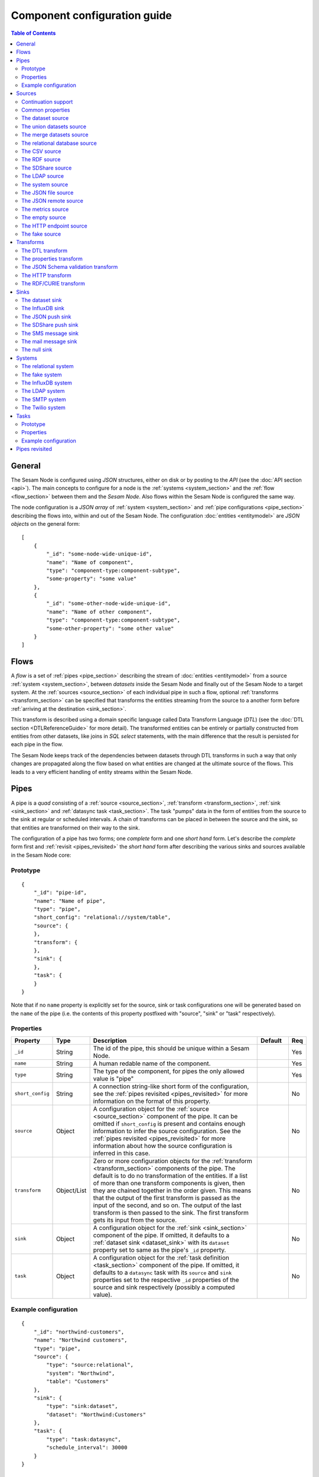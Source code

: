 =============================
Component configuration guide
=============================

.. contents:: Table of Contents
   :depth: 2
   :local:

General
=======

The Sesam Node is configured using *JSON* structures, either on disk or by posting to the *API* (see the
:doc:`API section <api>`). The main concepts to configure for a node is the :ref:`systems <system_section>` and the
:ref:`flow <flow_section>` between them and the *Sesam Node*. Also flows within the Sesam Node is configured
the same way.

The node configuration is a *JSON array* of :ref:`system <system_section>` and :ref:`pipe configurations <pipe_section>`
describing the flows into, within and out of the Sesam Node. The configuration :doc:`entities <entitymodel>` are
*JSON objects* on the general form:

::

    [
        {
            "_id": "some-node-wide-unique-id",
            "name": "Name of component",
            "type": "component-type:component-subtype",
            "some-property": "some value"
        },
        {
            "_id": "some-other-node-wide-unique-id",
            "name": "Name of other component",
            "type": "component-type:component-subtype",
            "some-other-property": "some other value"
        }
    ]

.. _flow_section:

Flows
=====

A *flow* is a set of :ref:`pipes <pipe_section>` describing the stream of :doc:`entities <entitymodel>` from a source
:ref:`system <system_section>`, between *datasets* inside the Sesam Node and finally out of the Sesam Node to a
target system. At the :ref:`sources <source_section>` of each individual pipe in such a flow, optional :ref:`transforms <transform_section>`
can be specified that transforms the entities streaming from the source to a another form before :ref:`arriving at the destination <sink_section>`.

This transform is described using a domain specific language called Data Transform Language (*DTL*) (see the :doc:`DTL section <DTLReferenceGuide>` for
more detail). The transformed entities can be entirely or partially constructed from entities from other datasets,
like joins in *SQL select* statements, with the main difference that the result is persisted for each pipe in the flow.

The Sesam Node keeps track of the dependencies between datasets through DTL transforms in such a way that only changes
are propagated along the flow based on what entities are changed at the ultimate source of the flows. This leads to
a very efficient handling of entity streams within the Sesam Node.

.. _pipe_section:

Pipes
=====

A pipe is a *quad* consisting of a :ref:`source <source_section>`, :ref:`transform <transform_section>`, :ref:`sink <sink_section>` and :ref:`datasync task <task_section>`.
The task "pumps" data in the form of entities from the source to the sink at regular or scheduled intervals. A chain of transforms can be placed in between the source and the sink, so that entities are transformed on their way to the sink.

The configuration of a pipe has two forms; one *complete* form and one *short hand* form. Let's describe the *complete*
form first and :ref:`revisit <pipes_revisited>` the *short hand* form after describing the various sinks and sources
available in the Sesam Node core:

Prototype
---------

::

    {
        "_id": "pipe-id",
        "name": "Name of pipe",
        "type": "pipe",
        "short_config": "relational://system/table",
        "source": {
        },
        "transform": {
        },
        "sink": {
        },
        "task": {
        }
    }


Note that if no ``name`` property is explicitly set for the source, sink or task configurations one will be
generated based on the ``name`` of the pipe (i.e. the contents of this property postfixed with "source", "sink" or
"task" respectively).

Properties
----------

.. list-table::
   :header-rows: 1
   :widths: 10, 10, 60, 10, 3

   * - Property
     - Type
     - Description
     - Default
     - Req

   * - ``_id``
     - String
     - The id of the pipe, this should be unique within a Sesam Node.
     -
     - Yes

   * - ``name``
     - String
     - A human redable name of the component.
     -
     - Yes

   * - ``type``
     - String
     - The type of the component, for pipes the only allowed value is "pipe"
     -
     - Yes

   * - ``short_config``
     - String
     - A connection string-like short form of the configuration, see the :ref:`pipes revisited <pipes_revisited>` for
       more information on the format of this property.
     -
     - No

   * - ``source``
     - Object
     - A configuration object for the :ref:`source <source_section>` component of the pipe. It can be omitted if
       ``short_config`` is present and contains enough information to infer the source configuration. See the
       :ref:`pipes revisited <pipes_revisited>` for more information about how the source configuration is inferred in
       this case.
     -
     - No

   * - ``transform``
     - Object/List
     - Zero or more configuration objects for the :ref:`transform <transform_section>` components of the pipe.
       The default is to do no transformation of the entities. If a list of more than one transform components is
       given, then they are chained together in the order given. This means that the output of the first transform
       is passed as the input of the second, and so on. The output of the last transform is then passed to the
       sink. The first transform gets its input from the source.
     -
     - No

   * - ``sink``
     - Object
     - A configuration object for the :ref:`sink <sink_section>` component of the pipe. If omitted, it defaults to
       a :ref:`dataset sink <dataset_sink>` with its ``dataset`` property set to same as the pipe's ``_id`` property.
     -
     - No

   * - ``task``
     - Object
     - A configuration object for the :ref:`task definition <task_section>` component of the pipe. If omitted, it
       defaults to a ``datasync`` task with its ``source`` and ``sink`` properties set to the
       respective ``_id`` properties of the source and sink respectively (possibly a computed value).
     -
     - No


Example configuration
---------------------

::

   {
       "_id": "northwind-customers",
       "name": "Northwind customers",
       "type": "pipe",
       "source": {
           "type": "source:relational",
           "system": "Northwind",
           "table": "Customers"
       },
       "sink": {
           "type": "sink:dataset",
           "dataset": "Northwind:Customers"
       },
       "task": {
           "type": "task:datasync",
           "schedule_interval": 30000
       }
   }

.. _source_section:

Sources
=======

Sources provide *streams* of :doc:`entities <entitymodel>` as input to the :ref:`pipes <pipe_section>` which is the
building blocks for the :ref:`flows <flow_section>` in the Sesam Node. These entities can take *any* shape (i.e. they
can also be nested), and have a single required property: **_id**. This ``_id`` field must be *unique within a flow* for
a specific logical entity. There may however exist multiple *versions* of this entity within a flow.

Continuation support
--------------------

Sources can optionally support a ``since`` moniker or marker which lets them pick up where the previous stream of
entities left off, sort of like a bookmark in the entitiy stream. The ``since`` marker is opaque to the rest of the
Sesam Node components, and is assumed to be interpretable *only by the source*. Within an entity, the marker is carried
in the ``_updated`` property if supported by its source.

The Sesam Node supports a diverse set of core data sources:

Common properties
-----------------

All sources have certain properties in common. Some of these are omitted in the documentation of the individual types
of sources except if the source has different default values for this propery (typically the ``supports_since`` property):

Protoype
^^^^^^^^

::

    {
        "name": "Name of source",
        "type": "source:type-of-source",
        "supports_since": false,
        "source_specific": "properties",
    }

Properties
^^^^^^^^^^

.. list-table::
   :header-rows: 1
   :widths: 10, 10, 60, 10, 3

   * - Property
     - Type
     - Description
     - Default
     - Req

   * - ``name``
     - String
     - A human redable name of the component. It may be omitted as part of a pipe
       configuration, in case it will be generated based on the pipe's ``name`` property with a "source" postfix.
     -
     - No

   * - ``type``
     - String
     - The type of source, it is a enumeration with values from the list of supported sources. See the details in the
       documentation of each of the sources. If omitted from a pipe declaration, it is assumed to be a relational type
       source.
     - "source:relational"
     - No

   * - ``supports_since``
     - Boolean
     - Flag to indicate whether to use a ``since`` marker when reading from the dataset, i.e. to start at
       the beginning each time or not.
     - false
     - No

The dataset source
------------------

The dataset source is one of the most commonly used datasources in a Sesam Node. It simply presents a stream of entities from a
dataset stored in a Sesam Node. Its configuration is very simple and looks like:

Prototype
^^^^^^^^^

::

    {
        "name": "Name of source",
        "type": "source:dataset",
        "dataset": "id-of-dataset",
        "supports_since": true,
        "include_previous_versions": false
    }

Properties
^^^^^^^^^^

.. list-table::
   :header-rows: 1
   :widths: 10, 10, 60, 10, 3

   * - Property
     - Type
     - Description
     - Default
     - Req

   * - ``dataset``
     - String
     - | A dataset id
     -
     - Yes

   * - ``include_previous_versions``
     - Boolean
     - If set to ``false``, the data source will only return the latest
       version of any entity for any unique ``_id`` value in the dataset. This is the default behaviour.
     - false
     -

Example configuration
^^^^^^^^^^^^^^^^^^^^^

The outermost object would be your :ref:`pipe <pipe_section>` configuration, which is omitted here for brevity:

::

    {
        "source": {
            "type": "source:dataset",
            "dataset": "northwind:customers",
            "supports_since": false,
            "include_previous_versions": true
        }
    }

The union datasets source
-------------------------

The union datasets source is similar to the ``dataset source``, except
it can process several datasets at once and keep track of each one in
its ``since`` marker handler. The union datasets source reads its
datasets in order, exhausting each one before moving to the next.

The entity ``_id`` property in entities is prefixed by the dataset
id separated by the ``:`` character. This is done to prevent unwanted
identity collisions. The entity id ``dave`` from the ``men`` dataset
will end up with the id ``men:dave``, and the entity id ``claire``
from the ``women`` dataset will end up with the id ``women:claire``.

Prototype
^^^^^^^^^

::

    {
        "name": "Name of source",
        "type": "source:union_datasets",
        "datasets": ["id-of-dataset1", "id-of-dataset2"],
        "supports_since": true,
        "include_previous_versions": false
    }

Properties
^^^^^^^^^^

The configuration of this source is identical to the ``dataset``
source, except ``datasets`` can be a list of datasets ids.

.. list-table::
   :header-rows: 1
   :widths: 10, 10, 60, 10, 3

   * - Property
     - Type
     - Description
     - Default
     - Req

   * - ``datasets``
     - List<String>
     - A list of datasets ids.
     -
     - Yes

   * - ``supports_since``
     - Boolean
     - Flag to indicate whether to use a ``since`` marker when reading
       from the dataset, i.e. to start at the beginning each time or not.
     - true
     -

   * - ``include_previous_versions``
     - Boolean
     - If set to ``false``, the
       data source will only return the latest version of any entity for
       any unique ``_id`` value in the dataset. This is the default behaviour.
     - false
     -

Example configuration
^^^^^^^^^^^^^^^^^^^^^

The outermost object would be your :ref:`pipe <pipe_section>`
configuration, which is omitted here for brevity:

::

    {
        "source": {
            "name": "Customers and orders",
            "type": "source:union_datasets",
            "datasets": ["northwind:customers", "northwind:orders"],
            "supports_since": true,
            "include_previous_versions": true
        }
    }

The merge datasets source
-------------------------

The merge datasets source is similar to the ``dataset source``, except
it can process several datasets at once and keep track of each one in
its ``since`` marker handler.

The merge datasets source reads its all of its datasets and returns
entities ordered by their ``_ts`` field. It knows how to deal with
identities, so that only the *latest* version of entities are returned.

Entity ids are not modified in any way.

Prototype
^^^^^^^^^

::

   {
       "name": "Name of source",
       "type": "source:merge_datasets",
       "datasets": ["id-of-dataset1", "id-of-dataset2"],
       "strategy": "latest",
       "supports_since": true
    }

Properties
^^^^^^^^^^

The configuration has two primary properties, ``datasets`` which must
be a list of datasets ids and ``strategy`` for choosing the merge
strategy.

.. list-table::
   :header-rows: 1
   :widths: 10, 10, 60, 10, 3

   * - Property
     - Type
     - Description
     - Default
     - Req

   * - ``datasets``
     - List<String>
     - A list of datasets ids.
     -
     - Yes

   * - ``strategy``
     - String
     - The name of the strategy to use to merge entities. Valid
       options are "``latest``" (the default) and "``all``".

       The "``latest``" strategy returns the version of the entity with
       the newest timestamp (as given in the ``_ts`` field). It will
       return the entity from the dataset that contains the latest
       version. This strategy is useful when only the latest version
       of an entity among the given datasets are of interest.

       The "``all``" strategy returns a merged version of the entity that
       contains all latest versions from all datasets. The individual
       dataset entities are keyed under the dataset id that they came
       from. The entities are ordered by the timestamp of the latest
       version of that entity. The returned entity contains all latest
       versions from all datasets where is appears. This strategy is
       useful when all datasets provide data for the resulting
       entity. In a lot of cases one may want to use it with a
       transform, so that only the entity can be shaped in a way that
       is more useful downstream.
     - "latest"
     -

   * - ``supports_since``
     - Boolean
     - Flag to indicate whether to use a ``since`` marker when reading
       from the dataset, i.e. to start at the beginning each time or not.
     - true
     -

Example configuration
^^^^^^^^^^^^^^^^^^^^^

The outermost object would be your :ref:`pipe <pipe_section>`
configuration, which is omitted here for brevity:

::

    {
        "source": {
            "name": "Products with metadata",
            "type": "source:merge_datasets",
            "datasets": ["products", "products-metadata"],
            "supports_since": true
        }
    }

.. _relational_source:

The relational database source
------------------------------

The relational database source is one of the most commonly used data sources. In short, it presents database ``relations``
(i.e. ``tables``, ``views`` or ``queries``) as a entitiy stream to the Sesam Node. It has several options, all of which are presented below with
their default values:

Prototype
^^^^^^^^^

::

    {
        "name": "Name of source",
        "type": "source:relational",
        "system": "id-of-system",
        "table": "name-of-table",
        "primary_key": ["list","of","key","names"],
        "query": "SQL query string",
        "updated_query": "SQL query string for 'since' support in queries",
        "updated_column": "column-name-for-since-support-in-tables",
        "column_blacklist": ["columns","to","not","include"],
        "batch_size": 1000,
        "schema": "default-schema-name-if-included"
    }

Properties
^^^^^^^^^^

.. list-table::
   :header-rows: 1
   :widths: 10, 10, 30, 10, 3

   * - Property
     - Type
     - Description
     - Default
     - Req

   * - ``system``
     - String
     - Must refer to a ``system`` component by ``id``. The role of this component is provide services like connection
       pooling and authentication for the data sources using it
     -
     - Yes

   * - ``table``
     - String
     - If ``table`` is given, it must refer to a fully qualified table name in the database system,
       not including schema, which if needed must be set separately. The ``table`` and ``query``
       properties are mutually exclusive with ``table`` used if both are present. TODO: are table names case sensitive?
     -
     - Yes

   * - ``primary_key``
     - List
     - The value of this property can be a single string with the name of the column
       that contains the ``primary key`` (PK) of the table or query, or a list of strings
       if it is a compound primary key. If the property is not set and the ``table``
       property is used, the data source component will attempt to use table metadata
       to deduce the PK to use. In other words, you will have to set this property if
       the ``query`` property us used. TODO: are these names case sensitive?
     -
     -

   * - ``query``
     - String
     - Must be a valid query in the dialect of the ``RDBMS`` represented by the
       ``system`` property. You will also have to configure the primary key(s)
       of the query in the ``primary_key`` property. Note: mutually exclusive with the
       ``table`` property with ``table`` taking precedence. TODO: are queries case sensitive?
     -
     - Yes

   * - ``updated_column``
     - String
     - If the underlying relation contains information about updates, the data source is
       able to support ``since`` markers. You can provide the name of the column to use
       for such queries here. This must be a valid column name in the ``table`` or ``query``
       result sets and it must be of a data type that supports larger than (">") and larger or equal (">=") tests
       for the ``table`` case. TODO: are these names case sensitive?
     -
     -

   * - ``updated_query``
     - String
     - If the ``query`` property is set, the ``since`` support must be expressed by a
       full query including any test needed. A single variable substitution
       ``{{ since }}`` must be included somewhere in the query string - for example
       "select * from view_name v where v.updates > '{{ since }}'".  TODO: are queries case sensitive?
     -
     -

   * - ``schema``
     - String
     - If a specific schema within a database is needed, you must provide its name in this property.
       Do *not* use schema names in the ``table`` property. TODO: are these names case sensitive?
     -
     -

   * - ``column_blacklist``
     - List
     - A list of column names to exclude from the generated entity. TODO: are these names case sensitive?
     -
     -

   * - ``batch_size``
     - Integer
     - The default size of the result sets (number of rows in a cursor fetch) to get from the database
     - 1000
     -

Example configuration
^^^^^^^^^^^^^^^^^^^^^

The outermost object would be your :ref:`pipe <pipe_section>` configuration, which is omitted here for brevity:

Example with a single table:

::

    {
        "source": {
            "type": "source:relational",
            "system": "Northwind",
            "table": "Customers"
        }
    }

Example with a single table, where the primary key is in a column named ``table_id`` and the updated datestamp is
in a column called ``updated``. This enables us to switch on ``since`` support:

::

    {
        "source": {
            "type": "source:relational",
            "system": "my_system",
            "table": "my_table",
            "primary_key": "table_id",
            "updated_column": "updated",
            "supports_since": true
        }
    }

Example with custom query:

::

    {
        "source": {
            "type": "source:relational",
            "system": "Northwind",
            "query": "select * from Customers",
            "primary_key": "CustomerID"
        }
    }

Example with a custom query from a table called ``my_table`` where the primary key is in a column named ``table_id``
and the updated datestamp is in a column called ``updated``. This enables us to switch on ``since`` support:

::

    {
        "source": {
            "type": "source:relational",
            "system": "my_system",
            "query": "select * from my_table",
            "primary_key": "table_id",
            "updated_column": "updated",
            "updated_query": "select * from my_table where updated >= {{ since }}",
            "supports_since": true
        }
    }

The CSV source
--------------

The CSV data source translates the rows of files in ``CSV format`` to entities. The configuration options are:

Prototype
^^^^^^^^^

::

    {
       "name": "Name of source",
       "type": "source:csv",
       "url": "url-to-csv-file",
       "has_header": true,
       "field_names": ["mappings","from","columns","to","properties"],
       "auto_dialect": true,
       "dialect": "excel",
       "encoding": "utf-8",
       "id_field": "what-column-name-to-use-as-id",
       "delimiter": ","
    }

Properties
^^^^^^^^^^

.. list-table::
   :header-rows: 1
   :widths: 10, 10, 60, 10, 3

   * - Property
     - Type
     - Description
     - Default
     - Req

   * - ``url``
     - String
     - The URL of the ``CVS`` file to load.
     -
     - Yes

   * - ``has_header``
     - Boolean
     - Flag that indicates to the source that the first row in the ``CSV`` file contains the names of the columns.
     - true
     -

   * - ``field_names``
     - List
     - If set, specifies the names of the columns. It takes precedence over the header in the CSV file if present.
     -
     -

   * - ``auto_dialect``
     - Boolean
     - Flag that hints to the source that it should try to guess the dialect of the ``CSV`` file on its own.
     - true
     -

   * - ``dialect``
     - String
     - Encodes what type of CSV file the file is. This is basically presets of the other properties.
       The recognised values are ``"excel"``, ``"excel_tab"`` and ``"unix_dialect"``.
       TODO: explain what they mean.
     -
     -

   * - ``encoding``
     - String
     - | The character set to used to encode the text in the CSV file
     - "UTF-8"
     -

   * - ``id_field``
     - String
     - | The name of the column to use as ``_id`` in the generated entities.
     -
     - Yes

   * - ``delimiter``
     - String
     - The character or string to use as the ``CSV`` field separator (delimiter)
     - ","
     -

Example configuration
^^^^^^^^^^^^^^^^^^^^^

The outermost object would be your :ref:`pipe <pipe_section>` configuration, which is omitted here for brevity:

::

    {
        "source": {
            "type": "source:csv",
            "name": "Country names from CSV source",
            "url": "http://blog.plsoucy.com/wp-content/uploads/2012/04/countries-20140629.csv",
            "id_field": "Code",
            "encoding": "iso-8859-1"
        }
    }

The RDF source
--------------

The RDF data source is able to read data in ``RDF NTriples``,
``Turtle`` or ``RDF/XML`` format and turn this into entities.  It will
transform triples on the form ``<subject> <predicate> "value"`` into
entities on the form:

::

    {
        "_id": "<subject>",
        "<predicate>": "value"
    }

RDF blank nodes will be turned into child entities. The configuration
snippet for the RDF data source is:

Prototype
^^^^^^^^^

::

    {
       "name": "Name of source",
       "type": "source:rdf",
       "url": "url-to-rdf-file",
       "format": "nt-ttl-or-xml"
    }

Properties
^^^^^^^^^^

.. list-table::
   :header-rows: 1
   :widths: 10, 10, 60, 10, 3

   * - Property
     - Type
     - Description
     - Default
     - Req

   * - ``url``
     - String
     - The URL of the ``RDF`` file to load - it can contain multiple subjects
       (with ``blank node`` hierarchies) and each unique non-blank subject will
       result in a single root entity.
     -
     - Yes

   * - ``format``
     - String
     - The type of ``RDF`` file referenced by the ``url`` property. It is
       an enumeration that can take following recognized values: ``"nt"`` for
       ``NTriples``, ``"ttl"`` for ``Turtle`` form or ``"xml"`` for ``RDF/XML``
       files.
     - ``nt``
     -

Example configuration
^^^^^^^^^^^^^^^^^^^^^

The outermost object would be your :ref:`pipe <pipe_section>` configuration, which is omitted here for brevity:

::

    {
        "source": {
            "type": "source:rdf",
            "name": "Metadata about Elvis impersonators",
            "url": "http://www.snee.com/rdf/elvisimp.rdf",
            "format": "xml",
        }
    }

The SDShare source
------------------

The SDShare data source can read ``RDF`` from ``ATOM feeds`` after the
``SDShare specification`` (http://sdshare.org). It has the following
properties:

Prototype
^^^^^^^^^

::

    {
       "name": "Name of source",
       "type": "source:sdshare",
       "url": "url-to-sdshare-fragments-feed",
       "supports_since": false
    }

Properties
^^^^^^^^^^

.. list-table::
   :header-rows: 1
   :widths: 10, 10, 60, 10, 3

   * - Property
     - Type
     - Description
     - Default
     - Req

   * - ``url``
     - String
     - The URL of the SDShare fragments feed to consume.
     -
     - Yes

   * - ``supports_since``
     - Boolean
     - Flag to indicate whether to include ``since`` request parameter when
       reading from the fragments feed.
     - true
     -

Example configuration
^^^^^^^^^^^^^^^^^^^^^

The outermost object would be your :ref:`pipe <pipe_section>` configuration, which is omitted here for brevity:

::

    {
        "source": {
            "type": "source:sdshare",
            "name": "Metadata about norwegian companies",
            "url": "https://open.sesam.io/sdshare/server/1/fragments/enhetsregisteret"
        }
    }

.. _ldap_source:

The LDAP source
---------------

The LDAP source provides entities from a ``LDAP catalog`` configured by a :ref:`LDAP system <ldap_system>`.
It supports the following properties:

Prototype
^^^^^^^^^

::

    {
        "name": "Name of source",
        "type": "source:ldap",
        "system": "ldap-system-id",
        "search_base": "*",
        "search_filter": "(objectClass=organizationalPerson)",
        "attributes": "*",
        "id_attribute": "cn",
        "page_size": 500,
        "attribute_blacklist": ["a","list","of","attributes","to","exclude"]
    }

Properties
^^^^^^^^^^

.. list-table::
   :header-rows: 1
   :widths: 10, 10, 60, 10, 3

   * - Property
     - Type
     - Description
     - Default
     - Req

   * - ``system``
     - String
     - ID of the LDAP system component to use
     -
     - Yes

   * - ``search_base``
     - String
     - The base LDAP search expression to use when looking for records
     - "*"
     -

   * - ``search_filter``
     - String
     - LDAP filter expression to apply to all records found by the ``search_base`` expression
     - "(objectClass=organizationalPerson)"
     -

   * - ``attributes``
     - String
     - A wildcard expression specifying which attributes to include in the entity.
     - "*"
     -

   * - ``id_attribute``
     - String
     - Sets which of the LDAP attributes to use for the ``_id`` property of a entity.
     - "cn"
     -

   * - ``page_size``
     - Integer
     - The default number of records to read at a time from the LDAP service.
     - 500
     -

   * - ``attribute_blacklist``
     - List
     - A list of attribute names (as strings) to exclude from the record when constructing entities.
     - []
     -

Example configuration
^^^^^^^^^^^^^^^^^^^^^

The outermost object would be your :ref:`pipe <pipe_section>` configuration, which is omitted here for brevity:

::

    {
        "source": {
            "type": "source:ldap",
            "name": "Bouvet LDAP server data",
            "system": "bouvet_ldap",
            "search_base": "ou=Bouvet,dc=bouvet,dc=no"
        }
    }

The system source
-----------------

The system source [TODO]

Prototype
^^^^^^^^^

Example configuration
^^^^^^^^^^^^^^^^^^^^^


The JSON file source
--------------------

The ``JSON`` file source can read entities from one or more ``JSON`` file(s).

Prototype
^^^^^^^^^

::

    {
        "name": "Name of source",
        "type": "source:json_file",
        "filepath": "path-to-json-file(s)",
        "notify_read_errors": true
    }

Properties
^^^^^^^^^^

.. list-table::
   :header-rows: 1
   :widths: 10, 10, 60, 10, 3

   * - Property
     - Type
     - Description
     - Default
     - Req

   * - ``filepath``
     - String
     - A full path to a ``JSON`` file, or a path to a directory containing ``.json`` files
     -
     - Yes

   * - ``notify_read_errors``
     - Boolean
     - Indicates if the source should throw exceptions or parse errors, or produce special inline error-entities
       instead (these can be interpreted by a datasync task without stopping the process). The flag is useful for
       reading configuration files from disk, for example.
     - true
     -

Example configuration
^^^^^^^^^^^^^^^^^^^^^

The outermost object would be your :ref:`pipe <pipe_section>` configuration, which is omitted here for brevity:

::

    {
        "source": {
            "type": "source:json_file",
            "name": "Test JSON source",
            "filepath": "/sesam/data/test.json",
        }
    }

The JSON remote source
----------------------


The remote ``JSON`` source can read entities from a ``JSON`` file available over HTTP.

If the ``supports_since`` property is set to *true*, then the
``since`` request parameter is added to the URL to signal that we want
only changes that happened after the since marker.

Prototype
^^^^^^^^^

::

    {
       "name": "Name of source",
       "type": "source:json_remote",
       "url": "url-to-json-file"
    }

Properties
^^^^^^^^^^

.. list-table::
   :header-rows: 1
   :widths: 10, 10, 60, 10, 3

   * - Property
     - Type
     - Description
     - Default
     - Req

   * - ``url``
     - String
     - The URL of the ``JSON`` file to load.
     -
     - Yes

Example configuration
^^^^^^^^^^^^^^^^^^^^^

The outermost object would be your :ref:`pipe <pipe_section>` configuration, which is omitted here for brevity:

::

    {
        "source": {
            "type": "source:json_remote",
            "name": "Test JSON source via HTTP",
            "filepath": "https://server.com/sesam/data/test.json",
        }
    }

The metrics source
------------------

The metrics data source provides the ``internal metrics`` (i.e. counters and statistics) of the Sesam Node as a list
of ``JSON`` entities. It has no specific configuration:

Prototype
^^^^^^^^^

::

    {
        "name": "Name of source",
        "type": "source:metrics"
    }

Example configuration
^^^^^^^^^^^^^^^^^^^^^

The outermost object would be your :ref:`pipe <pipe_section>` configuration, which is omitted here for brevity:

::

    {
        "source": {
            "name": "Sesam Node Metrics"
            "type": "source:metrics"
        }
    }

The empty source
----------------

Sometimes it is useful for debugging or development purposes to have a data source that doesn't produce any entities:

Prototype
^^^^^^^^^

::

    {
        "name": "Name of source",
        "type": "source:empty"
    }

Example configuration
^^^^^^^^^^^^^^^^^^^^^

The outermost object would be your :ref:`pipe <pipe_section>` configuration, which is omitted here for brevity:

::

    {
        "source": {
            "type": "source:empty",
            "name": "An empty source",
        }
    }


The HTTP endpoint source
------------------------

This is a special data source that registers an HTTP endpoint that one
can ``POST`` entities to. Entities posted here will be written to the
pipe's sink. Both individual entities and lists of entities can be
posted.

The ``POST`` endpoint will be available at the same location
as where you can ``GET`` pipe entities. By using the ``HTTP endpoint``
source you enable ``POST`` support at this endpoint.

::

   http://localhost:9042/pipes/mypipe/entities

A pipe that references the ``HTTP endpoint`` source will not pump, in
practice this means that a ``datasync`` task is not scheduled for the
pipe. This means that the only way to push entities through the pipe
is by posting to the HTTP endpoint.


Prototype
^^^^^^^^^

::

    {
        "name": "Name of source",
        "type": "source:http_endpoint"
    }

Example configuration
^^^^^^^^^^^^^^^^^^^^^

The outermost object would be your :ref:`pipe <pipe_section>`
configuration, which is omitted here for brevity:

::

    {
        "source": {
            "name": "Endpoint - events",
            "type": "source:http_endpoint"
        },
    }


.. _fake_source:

The fake source
---------------

This is a utility data source intended to be used to quickly mock up syntetic data for testing purposes.
It uses the `Fake Factory <http://fake-factory.readthedocs.org/en/latest/>`_ package in conjunction with a entity
template to produce custom entities that can be consumed by a sink. Fake sources that can be connected can be constructed
by using the shared id pools of the related :ref:`Fake System <fake_system>` component.

Prototype
^^^^^^^^^

::

    {
        "name": "Name of source",
        "type": "source:fake",
        "entities": 1234,
        "system": "fake-system-id",
        "template": {
            "_id": "system:some_id_pool",
            "some_property": "fake_factory_method_name"
        }
    }


Properties
^^^^^^^^^^

.. list-table::
   :header-rows: 1
   :widths: 10, 10, 60, 10, 3

   * - Property
     - Type
     - Description
     - Default
     - Req

   * - ``system``
     - String
     - The id of a :ref:`Fake System <fake_system>` component. It is only required if the ``template`` property contain
       fields using a "system:<pool_id>" value to generate id fields from a predefined population (i.e. so datasets can be
       linked).
     -
     -

   * - ``entities``
     - Integer
     - The number of entities to generate. Note that the shared ids in the :ref:`Fake System <fake_system>` component
       should take this into account. If the pool size is less than the number of entities to generate, an error will
       be raised.
     -
     - Yes

   * - ``template``
     - Object
     - A entity template for the generation. It needs to contain at least a ``_id`` property for the entity to be valid.
       Se the example configurations for more details on how this template works.
     -
     - Yes

Example configuration
^^^^^^^^^^^^^^^^^^^^^

The outermost object would be your :ref:`pipe <pipe_section>`
configuration, which is omitted here for brevity.

A source that generates a typical person entity via various `Fake Factory providers <http://fake-factory.readthedocs.org/en/latest/providers/faker.providers.person.html>`_.

::

    {
        "source": {
            "name": "Fake people",
            "type": "source:fake",
            "entities": 100,
            "template": {
                "_id": "uuid4",
                "last_name": "last_name",
                "first_name": "first_name",
                "address": "address",
                "telephone": "phone_number",
                "email": "email",
                "employer": "company"
            }
        },
    }

The general form of a template property is "property_name": "fake_factory_provider_name". For generating id properties
from a fixed set (to be able to link entities from different sources together), a special syntax for the value part
is used: "shared_id_propery": "system:<pool_id_from_fake_system_component>". These shared id pools are configured
as part of the :ref:`Fake System <fake_system>` component, and you have to include its id in the ``system``
property. Here's an example of two pipes with sources for fake employee and employer (company) entities using a shared pool
of ids for the employer id:

.. _fake_system_example:

::

    [
        {
            "_id": "employers_employees",
            "type": "system:fake",
            "name": "Employees and employers system",
            "id_pools": {
                "employers": {
                    "seed": 1234,
                    "min": 1,
                    "max": 1000
                }
            }
        },
        {
            "_id": "employees",
            "name": "Employees",
            "type": "pipe",
            "source": {
                "name": "Fake employees source",
                "type": "source:fake",
                "system": "employers_employees",
                "entities": 100,
                "template": {
                    "_id": "uuid4",
                    "last_name": "last_name",
                    "first_name": "first_name",
                    "address": "address",
                    "telephone": "phone_number",
                    "email": "email",
                    "employer": "system:employers"
                }
            }
        },
        {
            "_id": "employers",
            "name": "Employers",
            "type": "pipe",
            "source": {
                "name": "Fake employers source",
                "type": "source:fake",
                "system": "employers_employees",
                "entities": 100,
                "template": {
                    "_id": "system:employers",
                    "name": "company",
                    "address": "address",
                    "email": "company_email",
                    "home_page": "uri"
                }
            }
        }
    ]

.. _transform_section:

Transforms
==========

Transforms sit between the source and the sink. Entities passed from a
source to a sink, can optionally be passed through a chain of
transforms before they are passed on to the sink. This makes it
possible to reshape the entities on their way to the sink. Transforms
can also be used to filter entities and construct new entities.

Transforms can be configured on a pipe by specifying the
"``transform``" property. The field is optional, and can contain
either a transform configuration object or a list of them.

::

   {
       "_id": "mypipe",
       "name": "Name of pipe",
       "type": "pipe",
       ...
       "source": {
          ...
       },
       ..
       "transform": {
           ...the transform configuration goes here...
       }
    }}


The DTL transform
-----------------

This is a transform that lets you apply Data Transformation Language
transformations on the entities stream produced by the data source.

See :doc:`DTLReferenceGuide` for more details on the transformation
language itself.

Example configuration
^^^^^^^^^^^^^^^^^^^^^

Pipe configuration that reads entities from the
``Northwind:Customers`` dataset and transforms them using the Data
Transformation Language before writing them to the
``customer-with-orders`` dataset.

::

   {
       "_id": "customer-with-orders",
       "name": "Customers with orders",
       "type": "pipe",
       "source": {
          "type": "source:dataset",
          "dataset": "Northwind:Customers"
       },
       "transform": {
           "type": "transform:dtl",
           "name": "Join customers with their orders",
           "dataset": "Northwind:Customers",
           "transforms": {
               "default": [
                   ["copy", "_id"],
                   ["add", "name", "_S.ContactName"],
                   ["add", "orders", ["apply", "order", ["hops", {
                       "datasets": ["Northwind:Orders o"],
                       "where": [
                           ["eq", "_S._id", "o.CustomerID"]
                       ]
                   }]]]
               ],
               "order": [
                   ["add", "order_id", "_S.OrderID"],
                   ["add", "order_date", "_S.OrderDate"]
               ]
           }
       }
   }


The properties transform
------------------------

This transform has the following capabilities:

* Rename properties
* Delete properties

TODO: Add detailed docs plus examples.
TODO: Not yet implemented.


The JSON Schema validation transform
------------------------------------

A transform that validates entities against a ``JSON Schema``
(http://json-schema.org/) document. If the document is valid then the
field referenced by ``key_valid`` will be set to true, otherwise
false. Any validation error messages will be added to the field
referenced by ``key_errors``.

Properties
^^^^^^^^^^

.. list-table::
   :header-rows: 1
   :widths: 10, 10, 60, 3, 3

   * - Property
     - Type
     - Description
     - Default
     - Req

   * - ``schema``
     - Object
     - The JSON schema to validate entities against.
     -
     - Yes

   * - ``key_valid``
     - String
     - The field to store the validation result. This is a boolean value,
       which is true if the entity is valid, otherwise false.
     - ``valid``
     -

   * - ``key_errors``
     - String
     - The field to store the validation error messages. The error messages
       is a list of strings. The field is only added if the entity is invalid.
     - ``errors``
     -

Example configuration
^^^^^^^^^^^^^^^^^^^^^

::

  {
      "_id": "men-validated",
      "type": "pipe",
      "source": {
          "type": "dataset",
          "dataset": "men"
      },
      "transform": {
          "type": "json_schema",
          "schema": {
              "type" : "object",
              "properties" : {
                  "name" : {"type" : "string"},
                  "born" : {"type" : "string"}
              },
              "required": ["name", "born"]
          }
      }


The HTTP transform
------------------

This transform POSTs entities to an HTTP endpoint, which transforms
them and then returns them in the response. The HTTP endpoint must
accept ``application/json`` and the response must be
``application/json``. The endpoint must support lists of entities
only, i.e. it should expect to receive a JSON array and it should
always return a JSON array. If the endpoint returns a 4xx or 5xx HTTP
response, then the transform will raise an exception.

The endpoint is free to decide how the entitites are
transformed. It'll just have to produce a list of zero or more
entities from the entities it was posted. This means that entities can
be transformed, filtered out or new ones created.

Properties
^^^^^^^^^^

.. list-table::
   :header-rows: 1
   :widths: 10, 10, 60, 3, 3

   * - Property
     - Type
     - Description
     - Default
     - Req

   * - ``url``
     - Object
     - The URL to HTTP POST entities to.
     -
     - Yes

   * - ``batch_size``
     - Integer
     - The maximum number of entities to POST in each request. If there are
       more entities than this then they'll be split between different HTTP
       requests.
     - 20
     -

Example configuration
^^^^^^^^^^^^^^^^^^^^^

::

  {
      "_id": "deduplicated-men",
      "type": "pipe",
      "source": {
          "type": "dataset",
          "dataset": "men"
      },
      "transform": {
          "type": "http",
          "url": "http://localhost:8080/transforms/deduplicate",
          "batch_size": 5
      }


The RDF/CURIE transform
-----------------------

This transform has the following capabilities:

* Add CURIE prefixes to properties
* Collapse URIs into CURIEs

TODO: Add detailed docs plus examples.


.. _sink_section:

Sinks
=====

Sinks are at the receiving end of pipes and are responsible for writing entities into a internal dataset or a target system.
Sinks can support batching by implementing specific methods and accumulating entites in a buffer before writing the batch.

.. _dataset_sink:

The dataset sink
----------------

The dataset sink writes the entities it is given to an identified dataset. The configuration looks like:

Prototype
^^^^^^^^^

::

    {
        "name": "Name of sink",
        "type": "sink:dataset",
        "dataset": "id-of-dataset"
    }

Properties
^^^^^^^^^^

.. list-table::
   :header-rows: 1
   :widths: 10, 10, 60, 10, 3

   * - Property
     - Type
     - Description
     - Default
     - Req

   * - ``dataset``
     - String
     - The id of the dataset to write entities into. Note: if it doesn't exist before
       entities are written to the sink, it will be created on the fly.
     -
     - Yes

Example configuration
^^^^^^^^^^^^^^^^^^^^^

The outermost object would be your :ref:`pipe <pipe_section>` configuration, which is omitted here for brevity:

::

    {
        "sink": {
            "type": "sink:dataset",
            "name": "Northwind Customer dataset sink",
            "dataset": "Northwind:Customer",
        }
    }

The InfluxDB sink
-----------------

The InfluxDB sink is able to write entities representing measurement values over time to the InfluxDB time series database https://influxdata.com/.
A typical source for the entities written to it is the metrics data source, but any properly constructed entity can be
written to it. You will have to configure and provide a :ref:`InfluxDB system <influxdb_system>` id in the ``system`` property.


The expected form of an entity to be written to the sink is:

::

    {
        "_id": "toplevel/sublevel/parent/measurement",
        "property": value,
        "another_property": another_value,
    }

The ``_id`` property is expected to be a path-style composite value consisting of a top level node, a sublevel node, a parent node
and finally a measurement, for example "lake_node/sinks/test-sink/some-metric". The path components are used as ``tags``
in the influxdb database so metrics can be easily searched for in for example Grafana http://grafana.org/.

The rest of the properties on the entity should be on the form ``'string-key: numeric-value'``. There can be more than one
measurement per metric, for example a histogram of multiple sliding window values.

Prototype
^^^^^^^^^

::

    {
        "name": "Name of sink",
        "type": "sink:influxdb",
        "system": "id-of-influxdb-system"
    }

Properties
^^^^^^^^^^

.. list-table::
   :header-rows: 1
   :widths: 10, 10, 60, 10, 3

   * - Property
     - Type
     - Description
     - Default
     - Req

   * - ``system``
     - String
     - The id of the :ref:`InfluxDB system <influxdb_system>` component to use.
     -
     - Yes

Example configuration
^^^^^^^^^^^^^^^^^^^^^

The outermost object would be your :ref:`pipe <pipe_section>` configuration, which is omitted here for brevity:

::

    {
        "sink": {
            "type": "sink:influxdb",
            "name": "InfluxDB sink",
            "system": "my-influxdb-system"
        }
    }

The JSON push sink
------------------

The JSON push sink implements a simple HTTP based protocol where entities or lists of entities are ``POST``ed as ``JSON``
lists of objects to a HTTP endpoint. The protocol is described in additional detail here: [TODO]. The serialisation
of entities as JSON is described in more detail here: [TODO].

Prototype
^^^^^^^^^

::

    {
        "name": "Name of sink",
        "type": "sink:json_push",
        "endpoint": "url-to-http-endpoint",
        "batch_size": 1500
    }

Properties
^^^^^^^^^^

.. list-table::
   :header-rows: 1
   :widths: 10, 10, 60, 10, 3

   * - Property
     - Type
     - Description
     - Default
     - Req

   * - ``endpoint``
     - String
     - The full URL to HTTP service implementing the ``JSON push protocol`` described.
     -
     - Yes

   * - ``batch_size``
     - Integer
     - The maximum number of entities to accumulate before posting. Note that the remainder of the internal buffer
       is flushed and posted at the end of a pipe task even if the number of entities is less than this number.
     - 1000
     -

Example configuration
^^^^^^^^^^^^^^^^^^^^^

The outermost object would be your :ref:`pipe <pipe_section>` configuration, which is omitted here for brevity:

::

    {
        "sink": {
            "type": "sink:json_push",
            "name": "Local JSON push service sink",
            "endpoint": "http://localhost/json_push_service"
        }
    }

The SDShare push sink
---------------------

The SDShare push sink is similar to the ``JSON push sink``, but
instead of posting ``JSON`` it translates the inbound entities to
``RDF`` and ``POST``s them in ``NTriples`` form to the ``SDShare push
protocol`` HTTP endpoint.

Prototype
^^^^^^^^^

::

    {
        "name": "Name of sink",
        "type": "sink:sdshare_push",
        "endpoint": "url-to-http-endpoint",
        "graph": "uri-of-graph-to-post-to",
        "prefixes": {
            "a-prefix": "the-expansion"
        }
    }

Properties
^^^^^^^^^^

.. list-table::
   :header-rows: 1
   :widths: 10, 10, 60, 10, 3

   * - Property
     - Type
     - Description
     - Default
     - Req

   * - ``endpoint``
     - String
     - The full URL to HTTP service implementing the ``SDShare push protocol``.
     -
     - Yes

   * - ``graph``
     - String
     - A URI representing a graph to post the ``RDF ntriples`` to
     -
     - Yes

   * - ``prefixes``
     - Dictionary
     - A dictionary mapping prefix to their URI expansions. This prefix mapping
       will be used to expand CURIES into full URIs.
     -
     - Yes

Example configuration
^^^^^^^^^^^^^^^^^^^^^

The outermost object would be your :ref:`pipe <pipe_section>` configuration, which is omitted here for brevity:

::

    {
        "sink": {
            "type": "sink:sdshare_push",
            "name": "Local SDShare push service sink",
            "endpoint": "http://localhost:8001/sdshare_push_service",
            "prefixes": {
                "dc": "http://purl.org/dc/elements/1.1/",
                "foaf": "http://xmlns.com/foaf/0.1/",
                "geo": "http://www.w3.org/2003/01/geo/wgs84_pos#"
            }
        }
    }

.. _smsmessage_sink:

The SMS message sink
--------------------

The SMS message sink is capable of sending ``SMS`` messages based on the entities it receives. The message to send can be
constructed either by inline templates or from templates read from disk. These templates are assumed to be ``Jinja``
templates (http://jinja.pocoo.org/) with the entities properties available to the templating context. The template file
name can either be fixed in the configuration or given as part of the input entity. The SMS service to use must be
configured separately as a :ref:`system <system_section>` and its ``_id`` property given in the ``system`` property.
Currently, only the :ref:`Twilio provider <twilio_system>` is supported.

Prototype
^^^^^^^^^

::

    {
        "name": "Name of sink",
        "type": "sink:sms",
        "system": "sms-system-id",
        "body_template": "static jinja template as a string",
        "body_template_property": "id-of-property-for-body-template",
        "body_template_file": "/static/full/file-name/to/jinja-template/on-disk",
        "body_template_file_property": "id-of-property-for-template-file-name",
        "recipients": "static,comma,separated,list,of,international,phonenumbers",
        "recipients_property": "id-of-property-to-get-recipients-from",
        "from_number": "static-international-phone-number-to-use-as-from-number",
    }

Properties
^^^^^^^^^^

The configuration must contain at most one of ``body_template``, ``body_template_property``, ``body_template_file`` or
``body_template_file_property``:

.. list-table::
   :header-rows: 1
   :widths: 10, 10, 60, 10, 3

   * - Property
     - Type
     - Description
     - Default
     - Req

   * - ``system``
     - String
     - The id of the :ref:`Twilio provider <twilio_system>` component to use.
     -
     - Yes

   * - ``body_template``
     - String
     - Should contain a ``Jinja template`` to use for constructing messages. The template will have access to all entity properties by name.
     -
     - Yes

   * - ``body_template_property``
     - String
     - Should contain a ``id`` of a property of the incoming entity to use for looking up the ``Jinja template``
       (i.e for inlining the templates in the entities). It should not be used at the same time as ``body_template``
       or ``body_template_file*``
     -
     -

   * - ``body_template_file``
     - String
     - Should refer to a text file on disk containing the ``Jinja template`` to use for constructing the body message
       from the incoming entity. It is mutually exclusive with the other ways of specifying a body template.
     -
     -

   * - ``body_template_file_property``
     - String
     - The ``id`` of a property in the incoming entity to use for looking up the file name of the ``Jinja template``
       on disk (i.e. inlining the body template filename in the entity). As with the other body template options,
       it is mutually exclusive in use.
     -
     -

   * - ``recipients``
     - String
     - Should contain a comma-separated list of internationalised phone-numbers to send the message constructed to.
       If this is not inlined in the entities via ``recipients_property`` (see below) the property is required.
     -
     - Yes

   * - ``recipients_property``
     - String
     - Should contain the id of the property to look up the recipients from the entity itself (i.e for inlining the
       recpients). If ``recipients`` (see abowe) is not specified, this property is mandatory and the propery
       referenced by it must exists and be valid for all entities.
     -
     - Yes

   * - ``from_number``
     - String
     - An international phone number to use as the sender of all messages
     -
     - Yes

Example configuration
^^^^^^^^^^^^^^^^^^^^^

The outermost object would be your :ref:`pipe <pipe_section>` configuration, which is omitted here for brevity. The
examples assume a :ref:`system component <system_section>` (i.e. a :ref:`Twilio service <twilio_system>`) has been
configured earlier:

::

    {
        "sink": {
            "type": "sink:sms",
            "name": "Send SMS messages",
            "system": "twilio_service",
            "body_template": "SMS message: {{ message_prop_id }}",
            "recipients": "+4799887766,+4788776655",
            "from_number": "+4766554433"
        }
    }

For the example above the entities sent to the sink should have at least a single property ``message_prop_id``:

::

    {
        "_id": "message_id",
        "message_prop_id": "This is the message to send",
        "some_other_property": "Some other value"
    }

An example where the template to use is included in the entity written to the sink:

::

    {
        "sink": {
            "type": "sink:sms",
            "name": "Send SMS messages",
            "system": "twilio_service",
            "body_template_property": "body_template_property_id",
            "recipients": "+4799887766,+4788776655",
            "from_number": "+4766554433"
        }
    }

For the example above the entities sent to the sink should have at least a single property ``body_template_property_id``
and it also needs to have the properties references in the embedded template:

::

    {
        "_id": "message_id",
        "body_template_property_id": "SMS message: {{ message_prop_id }}",
        "message_prop_id": "This is the message to send",
        "some_other_property": "Some other value"
    }

You can also store the JINJA templates on disk and reference them in the same way via filenames instead of embedding
the templates in config or the entities themselves.

.. _mail_message_sink:

The mail message sink
---------------------

The mail message sink is capable of sending mail messages based on the entities it receives. The message to send can be
constructed either by inline templates or from templates read from disk. These templates are assumed to be ``Jinja
templates`` (http://jinja.pocoo.org/) with the entities properties available to the templating context. The template file
name can either be fixed in the configuration or given as part of the input entity. The mail server settings have to
be registered in a :ref:`SMTP system <smtp_system>` component in advance and its ``_id`` put in the ``system``
property of the sink.

Prototype
^^^^^^^^^

::

    {
        "name": "Name of sink",
        "type": "sink:mail",
        "system": "smtp-system-id",
        "body_template": "static jinja template as a string",
        "body_template_property": "id-of-property-to-get-as-a-body-template",
        "body_template_file": "/static/full/file-name/to/jinja-template/on-disk",
        "body_template_file_property": "id-of-property-for-body-template-filename",
        "subject_template": "static jinja template as a string",
        "subject_template_property": "id-of-property-to-get-as-a-subject-template",
        "subject_template_file": "/static/full/file-name/to/jinja-template/on-disk",
        "subject_template_file_property": "id-of-property-for-subject-template-filename",
        "recipients": "static,comma,separated,list,of,email,addresses",
        "recipients_property": "id-of-property-to-get-recipients-from",
        "mail_from": "static@email.address"
    }

Properties
^^^^^^^^^^

The configuration must contain at most one of ``body_template``, ``body_template_property``, ``body_template_file`` or
``body_template_file_property``. The same applies to ``subject_template``.

.. list-table::
   :header-rows: 1
   :widths: 10, 10, 60, 10, 3

   * - Property
     - Type
     - Description
     - Default
     - Req

   * - ``system``
     - String
     - The id of the :ref:`SMTP system <smtp_system>` to use.
     -
     - Yes

   * - ``body_template``
     - String
     - Should contain a ``Jinja template`` to use for constructing messages. The template will have access to all entity properties by name.
     -
     - Yes

   * - ``body_template_property``
     - String
     - Should contain a ``id`` of a property of the incoming entity to use for looking up the ``Jinja template``
       (i.e for inlining the templates in the entities). It should not be used at the same time as ``body_template``
       or ``body_template_file*``
     -
     -

   * - ``body_template_file``
     - String
     - Should refer to a text file on disk containing the ``Jinja template`` to use for constructing the body message
       from the incoming entity. It is mutually exclusive with the other ways of specifying a body template.
     -
     -

   * - ``body_template_file_property``
     - String
     - The ``id`` of a property in the incoming entity to use for looking up the file name of the ``Jinja template``
       on disk (i.e. inlining the body template filename in the entity). As with the other body template options,
       it is mutually exclusive in use.
     -
     -

   * - ``subject_template``
     - String
     - Should contain a ``Jinja template`` to use for constructing subjects for the email messages. The template
       will have access to all entity properties by name
     -
     - Yes

   * - ``subject_template_property``
     - String
     - Should contain a ``id`` of a property of the incoming entity to use for looking up the ``Jinja template``
       (i.e for inlining the templates in the entities). It should not be used at the same time as ``subject_template``
       or ``subject_template_file*``
     -
     -

   * - ``subject_template_file``
     - String
     - Should refer to a text file on disk containing the ``Jinja template`` to use for constructing the message subject
       from the incoming entity. It is mutually exclusive with the other ways of specifying a body template.
     -
     -

   * - ``subject_template_file_property``
     - String
     - The ``id`` of a property in the incoming entity to use for looking up the file name of the ``Jinja template``
       on disk (i.e. inlining the subject template filename in the entity). As with the other subject template options,
       it is mutually exclusive in use.
     -
     -

   * - ``recipients``
     - String
     - Should contain a comma-separated list of email addresses to send the message constructed to. If this is not
       inlined in the entities via ``recipients_property`` (see below) this property is mandatory.
     -
     - Yes

   * - ``recipients_property``
     - String
     - Should contain the id of the property to look up the recpients from the entity itself (i.e for inlining the
       recpients). If ``recipients`` (see abowe) is not specified, this property is mandatory and the propery
       referenced by it must exists and be valid for all entities.
     -
     -

   * - ``mail_from``
     - String
     - An email address to use as the sender of all messages
     -
     - Yes

Example configuration
^^^^^^^^^^^^^^^^^^^^^

The outermost object would be your :ref:`pipe <pipe_section>` configuration, which is omitted here for brevity:

::

    {
        "sink": {
            "type": "sink:mail",
            "name": "Send mail messages",
            "system": "our-smtp-server",
            "body_template": "Mail message body: {{ message_prop_id }}",
            "subject_template": "Subject: {{ subject_prop_id }}",
            "recipients": "foo@bar.com,info@example.com",
            "mail_from": "all@of.us"
        }
    }

For the example above the entities sent to the sink should have at least a single property ``message_prop_id``:

::

    {
        "_id": "message_id",
        "message_prop_id": "This is the message to send",
        "subject_prop_id": "This is the subject of the message to send",
        "some_other_property": "Some other value"
    }

As for the SMS sink, you can either supply a subject or body template embedded in the entities you write to the sink.
You can also reference filenames either in the config or embedded in the entities.

Example of filenames referenced in the config:

::

    {
        "sink": {
            "type": "sink:mail",
            "name": "Send mail messages",
            "system": "our-smtp-server",
            "body_template_file": "/path/to/file/bodytemplate.jinja",
            "subject_template_file": "/path/to/file/subjecttemplate.jinja",
            "recipients": "foo@bar.com,info@example.com",
            "mail_from": "all@of.us"
        }
    }

The null sink
-------------

The null sink is the equivalent of the empty data source; it will discard any entities written to it and do nothing (it
never raises an error):

Prototype
^^^^^^^^^

::

    {
        "name": "Name of sink",
        "type": "sink:null"
    }

Example configuration
^^^^^^^^^^^^^^^^^^^^^

The outermost object would be your :ref:`pipe <pipe_section>` configuration, which is omitted here for brevity:

::

    {
        "sink": {
            "type": "sink:nill",
            "name": "Sink that doesn't do anything",
        }
    }

.. _system_section:

Systems
=======

A system component represents a computer system that can provide data entities. Its task is to provide common properties
and services that can be used by several data sources, such as connection pooling, authentication settings,
communication protocol settings and so on.

.. _relational_system:

The relational system
---------------------

The relational system component represents a RDBMS and contains the necessary information to establish a connection
to the RDBMS and manage these connections among the sources that read from it. The configuration of the relational
system should be made available before any sources that use it. It can also provide source configurations for reading
from all tables it can introspect from the RDBMS schema.

Prototype
^^^^^^^^^

::

    {
        "_id": "relational_system_id",
        "type": "system:relational",
        "name": "The Foo Database",
        "connection_string": "foo://database/SID",
        "pool_size": 10,
        "pool_timeout": 30,
        "pool_max_overflow": 10,
    }

Properties
^^^^^^^^^^

.. list-table::
   :header-rows: 1
   :widths: 10, 10, 60, 10, 3

   * - Property
     - Type
     - Description
     - Default
     - Req

   * - ``connection_string``
     - String
     - Contains a SQLAlchemy connection URL used for establishing a connection to the RDBMS. See
       http://docs.sqlalchemy.org/en/latest/core/engines.html for details of the formatting of this string for the
       various databases supported. A Sesam Node currently supports SQLite, Oracle, MS SQL Server, MySQL and Postgresql
       drivers.
     -
     - Yes

   * - ``pool_size``
     - Integer
     - The target maximum number of concurrent connections to the database
     - 10
     -

   * - ``pool_timeout``
     - Integer
     - The number of seconds to wait before a idle connection is terminated
     - 30
     -

   * - ``pool_max_overflow``
     - Integer
     - How many connections over the ``pool_size`` are allowed before refusing to establish a incoming connection. This
       means that the absolute hard limit of connections in a connection pool is ``pool_size`` + ``pool_max_overflow``.
     - 10
     -

Example configuration
^^^^^^^^^^^^^^^^^^^^^

Example SQL Lite configuration:

::

    {
        "_id": "northwind_db",
        "name": "Northwind example database",
        "type": "system:relational",
        "connection_string": "sqlite:///lake/exampledata/Northwind.db"
    }

Example Oracle configuration:

::

    {
        "_id": "oracle_db",
        "name": "Oracle test database",
        "type": "system:relational",
        "connection_string": "oracle://system:oracle@oracle:1521/XE?charset=utf8"
    }

Example MS SQL Server configuration:

::

    {
        "_id": "sqlserver_db",
        "name": "MS SQL Server test database",
        "type": "system:relational",
        "connection_string": "mssql+pymssql://user:password@localhost:1433/testdb?charset=utf8"
    }

.. _fake_system:

The fake system
---------------

The fake component represents a generic fake data source. It is meant to be used in conjunction with the :ref:`fake source <fake_source>`
to produce test data, and is responsible for providing fixed sets of ids so "fake" entities from different fake sources
can be linked.

Prototype
^^^^^^^^^

::

    {
        "_id": "fake_system_id",
        "type": "system:fake",
        "name": "The Fake System",
        "id_pools": {
            "pool1": {
               "seed": 1234,
               "min": 1,
               "max": 10
            },
            "pool2": {
               "seed": 1234,
               "min": 100,
               "max": 10000
            }
        }
    }

Properties
^^^^^^^^^^

.. list-table::
   :header-rows: 1
   :widths: 10, 10, 60, 10, 3

   * - Property
     - Type
     - Description
     - Default
     - Req

   * - ``id_pools``
     - Object
     - Contains a mapping of names pool objects that can be used by a :ref:`fake source <fake_source>` to draw
       id values from. The values are integers (which is cast to a string for ``_id`` properties) and the maximum number
       of entries in the set is given by ``max``-``min``. The number of ``entities`` of a fake source must not exceed
       this number, or an error will be raised (i.e. it should be equal or less).
     -
     - Yes

   * - ``seed``
     - Integer
     - A random seed to be used with the pool.
     - 1234
     -

   * - ``min``
     - Integer
     - The minimum value in the pool set
     - 0
     -

   * - ``max``
     - Integer
     - The maximum value in the pool set
     - 100000000
     -

Example configuration
^^^^^^^^^^^^^^^^^^^^^

See the :ref:`example configuration <fake_system_example>` in the fake source section.

.. _influxdb_system:

The InfluxDB system
-------------------

The InfluxDB system represents a InfluxDB system and all the information needed to connect and write to it.
It is used in conjunction with the :ref:`InfluxDB sink <influxdb_sink>` to write entities to a InfluxDB time series
database.

Prototype
^^^^^^^^^

::

    {
        "_id": "influxdb-system-id",
        "name": "Name of InfluxDB system",
        "type": "system:influxdb",
        "host": "localhost",
        "port": 8086,
        "username": "root",
        "password": "root",
        "database": "Sesam Node",
        "ssl": false,
        "verify_ssl": false,
        "timeout": None,
        "use_udp": false,
        "udp_port": 4444
    }

Properties
^^^^^^^^^^

.. list-table::
   :header-rows: 1
   :widths: 10, 10, 60, 10, 3

   * - Property
     - Type
     - Description
     - Default
     - Req

   * - ``host``
     - String
     - The ``FQDN`` of the InfluxDB server
     - "localhost"
     -

   * - ``port``
     - Integer
     - The TCP port of the InfluxDB service
     - 8086
     -

   * - ``username``
     - String
     - The user to authenticate as against the InfluxDB service
     - "root"
     -

   * - ``password``
     - String
     - The password to use for authenticating with the InfluxDB service
     - "root"
     -

   * - ``database``
     - String
     - The name of the database to create and write into. Note that it will be created automatically
       if it doesn't exist.
     - "sesam_node"
     -

   * - ``verify_ssl``
     - Boolean
     - Flag to indicate that the client hould verify the server's ssl certificate before initiating
       communication with it
     - false
     -

   * - ``timeout``
     - Integer
     - If set, sets the timeout to a specified number of seconds. Default is not set and indicates
       no timeout (i.e. infitite wait). Note that this can result in hanging services if the server is not reachable.
     -
     -

   * - ``use_udp``
     - Boolean
     - Indicate to the client to use the UDP protocol rather than TCP when talking to the InfluxDB server.
       The default is ``false`` which means ``use TCP``. UDP can in certain high-volume scenarios be more efficient
       than TCP due to its simplicity
     - false
     -

   * - ``udp_port``
     - Integer
     - The ``UDP`` port to use if ``use_udp`` is set to ``true``.
     - 4444
     -

Example configuration
^^^^^^^^^^^^^^^^^^^^^

::

    {
        "_id": "my_influxdb_system",
        "type": "system:influxdb",
        "name": "My InfluxDB database",
        "host": "localhost",
        "port": 8086,
        "username": "root",
        "password": "root",
        "database": "my_database",
    }

.. _ldap_system:

The LDAP system
---------------

The LDAP system contains the configuration needed to communicate with a LDAP system. It is used by
:ref:`LDAP sources <ldap_source>` to stream entities from LDAP catalogs.

It supports the following properties:

Prototype
^^^^^^^^^

::

    {
        "host": "FQDN of LDAP host",
        "port": 389,
        "use_ssl": false,
        "username": "authentication-username-here",
        "password": "authentication-password-here",
        "charset": "latin-1"
    }

Properties
^^^^^^^^^^

.. list-table::
   :header-rows: 1
   :widths: 10, 10, 60, 10, 3

   * - Property
     - Type
     - Description
     - Default
     - Req

   * - ``host``
     - String
     - The fully qualified domain name (``FQDN``) of the LDAP host server
     - "localhost"
     -

   * - ``port``
     - Integer
     - The TCP port of the LDAP service.
     - 389
     -

   * - ``use_ssl``
     - Boolean
     - Indicates to the client whether to use a secure socket layer (``SSL``) or not when communicating with the LDAP service
     - false
     -

   * - ``username``
     - String
     - The user to authenticate as against the LDAP service. If not set, no authentication will be attempted.
     -
     -

   * - ``password``
     - String
     - The password to use for authenticating with the LDAP service. Required if ``username`` is set.
     -
     - Yes

   * - ``charset``
     - String
     - The charset used to encode strings in the LDAP database. Defaults to ``"latin-1"`` aka ``"ISO-8859-1"``,
       as ``"UTF-8"`` is usually not the default encoding in LDAP catalogs at the time of writing.
     - "latin-1"
     -

Example configuration
^^^^^^^^^^^^^^^^^^^^^

::

    {
        "_id": "bouvet_ldap",
        "name": "Bouvet LDAP server",
        "type": "system:ldap",
        "host": "dc1.bouvet.no",
        "port": 389,
        "username": "bouvet\\some-user",
        "password": "********"
    }


.. _smtp_system:

The SMTP system
---------------

The SMTP system represents the information needed to connect to a SMTP server for sending emails. It is used in
cojunction with the :ref:`mail message sink <mail_message_sink>` to construct and send emails based on the entities it
receives.

Prototype
^^^^^^^^^

::

    {
        "_id": "id-of-system",
        "name": "Name of system",
        "type": "system:smtp",
        "smtp_server": "localhost",
        "smtp_port": 25,
        "smtp_username": None,
        "smtp_password": None,
        "use_tls": false,
        "max_per_hour": 1000
    }

Properties
^^^^^^^^^^

.. list-table::
   :header-rows: 1
   :widths: 10, 10, 60, 10, 3

   * - Property
     - Type
     - Description
     - Default
     - Req

   * - ``smtp_server``
     - String
     - Contains a ``FQDN`` of the ``SMTP service`` to use
     - "localhost"
     -

   * - ``smtp_port``
     - Integer
     - The TCP port to use when talking to the ``SMTP service``
     - 25
     -

   * - ``smtp_username``
     - String
     - The username to use when authenticating with the ``SMTP service``. If not set, no authentication is attempted.
     -
     -

   * - ``smtp_password``
     - String
     - The password to use if ``smtp_username`` is set. It is mandatory if the ``smtp_username`` is provided.
     -
     - Yes

   * - ``use_tls``
     - Boolean
     - Indicating to the client to use ``TLS encryption`` when communicating with the ``SMTP service``.
     - false
     -

   * - ``max_per_hour``
     - Integer
     - The maximum number of messages to send for any hour. It is used for stopping run-away message sending in
       development or testing. Note that any message not sent will be logged but discarded.
     - 1000
     -

Example configuration
^^^^^^^^^^^^^^^^^^^^^

::

    {
        "_id": "our-smtp-server",
        "type": "system:smtp",
        "name": "Our SMTP Server",
        "smtp_server": "localhost",
        "smtp_port": 25,
        "smtp_username": "some-user",
        "smtp_password": "*********",
        "max_per_hour": 100000
    }

.. _twilio_system:

The Twilio system
-----------------

The Twilio system is a ``SMS system`` used with :ref:`SMS message sinks <smsmessage_sink>` to construct
and send SMS messages from entities. It has the following properties:

Prototype
^^^^^^^^^

::

    {
        "_id": "system-id",
        "name": "Service name",
        "type": "system:twilio",
        "account": "twilio-account-number",
        "token": "twilio-api-token",
        "max_per_hour": 1000
    }

Properties
^^^^^^^^^^

.. list-table::
   :header-rows: 1
   :widths: 10, 10, 60, 10, 3

   * - Property
     - Type
     - Description
     - Default
     - Req

   * - ``account``
     - String
     - The ``Twilio`` account number
     -
     - Yes

   * - ``token``
     - String
     - The ``Twilio`` API token
     -
     - Yes

   * - ``max_per_hour``
     - Integer
     - The maximum number of messages to send for any hour. It is used for stopping run-away message sending in
       development or testing. Note that any message not sent will be logged but discarded.
     - 1000
     -

Example configuration
^^^^^^^^^^^^^^^^^^^^^

::

    {
         "_id": "twilio_service",
         "type": "system:twilio",
         "name": "Twilio Service",
         "account": "12334567890",
         "token": "ABCD-ADEF-FAA1-1234",
         "max_per_hour": 100000
    }

.. _task_section:

Tasks
=====

Tasks are responsible for "pumping" data through the :ref:`pipe <pipe_section>` by reading :doc:`entities <entitymodel>`
from a :ref:`source <source_section>` and writing them into a :ref:`sink <sink_section>`. The task is also responsible
for retrying failed writes of entities and logging its activity. It can also log ultimately failed entities to a "dead letter"
dataset for manual inspection. Tasks log their :doc:`execution history <task-execution>` in a internal dataset with
the id "system:task_execution:<task_id>". See the :doc:`chapter on the task execution dataset <task-execution>` for more
details about the contents of this dataset.

Prototype
---------

::

    {
        "_id": "task_id",
        "type": "task:datasync",
        "name": "My Pipe pump",
        "schedule_interval": 15000,
        "cron_expression": "* * * * * *",
        "rescan_run_count": 10,
        "rescan_cron_expression": "* * * * * *",
        "run_at_startup": false,
        "max_read_retries": 0,
        "max_retries_per_entity": 5,
        "max_consecutive_write_errors": 1,
        "max_write_errors_in_retry_dataset": 0,
        "dead_letter_dataset": "dead-letter-dataset-id"
    }

Properties
----------

A note on the required properties: a task configuration needs to have either a ``schedule_interval`` *or* a
``cron_expression`` property to govern when the task should be run. They are mutually exclusive with the
``cron_expression`` taking precedence if both are present.

If you are unfamiliar with *cron expressions*, this `tutorial <http://www.quartz-scheduler.org/documentation/quartz-1.x/tutorials/crontrigger>`_
is a good resource for learning about how to format them correctly to achieve the schedule you want.

.. list-table::
   :header-rows: 1
   :widths: 10, 10, 60, 10, 3

   * - Property
     - Type
     - Description
     - Default
     - Req

   * - ``schedule_interval``
     - Integer
     - The number of milliseconds between runs. It is a required field if no ``cron_expression`` is present. It is
       mutually exclusive with the ``cron_expression`` property.
     -
     - Yes

   * - ``cron_expression``
     - String
     - A cron expression that indicates when the task should run. It is a required field if no ``schedule_interval`` is
       specified. It is mutually exclusive with the ``schedule_interval`` property.
     -
     - Yes

   * - ``rescan_run_count``
     - Integer
     - How many times the task should run before scheduling a complete rescan of the source of the pipe that the task
       is part of. It is mutually exclusive with the ``rescan_cron_expression`` property.
     -
     -

   * - ``rescan_cron_expression``
     - String
     - A cron expression that indicates when the task should schedule a full rescan of the source of the pipe the task
       is part of. It is mutually exclusive with the ``rescan_run_count`` property.
     -
     -

   * - ``run_at_startup``
     - Boolean
     - A flag that indicates if the task should run when the Sesam Node starts up, in addition to the normal schedule
       specified by the ``schedule_interval`` or ``cron_expression`` properties.
     - false
     -

   * - ``max_read_retries``
     - Integer
     - A counter that indicates to the task how many times it should retry when failing to read a entity from a source.
       The default (0) means that it should not retry but log an error immediately when encountering read errors.
     - 0
     -

   * - ``max_retries_per_entity``
     - Integer
     - A counter that indicates to the task how many times it should retry a failing entity when writing to a sink before
       giving up on it, which in case it can optionally write it to a ``dead_letter_dataset`` (if specified).
     - 5
     -

   * - ``max_consecutive_write_errors``
     - Integer
     - A counter that indicates to the task how many consecutive write errors it tolerates before terminating the
       current run. The default (1) means it will terminate after the first write error it encounters.
     - 1
     -

   * - ``max_write_errors_in_retry_dataset``
     - Integer
     - A counter that indicates to the task how many write errors it accepts in its execution history dataset. If the number of
       retryable and not "dead" failed entities in the dataset exceeds this number, the task will refuse to
       write any more failed entities to the execution dataset and terminate, even if the ``max_retries_per_entity`` or
       ``max_retries_per_entity`` is not reached at that point. This purpose of this property is to limit the size of the
       task execution dataset in the case where a target system is unrechable (or misconfigured). The default value (0) effectively
       disables retries for write errors.
     - 0
     -

Example configuration
---------------------

The outermost object would be your :ref:`pipe <pipe_section>` configuration, which is omitted here for brevity:

A scheduled task running every 30 seconds, no retries or dead letter dataset:

::

    {
        "task": {
           "_id": "task_id",  # TODO: is this required / neccessary?
           "type": "task:datasync",
           "name": "My Pipe pump",
           "schedule_interval": 30000
       }
    }

A cron task running every day at midnight with max 5 retries, maximum 100 retries in the execution log and a dead letter
dataset. Also max ten consecutive write failures allowed.

::

    {
        "task": {
           "_id": "task_id",
           "type": "task:datasync",
           "name": "My Pipe pump",
           "cron_expression": "0 0 0 * * *",
           "max_retries_per_entity": 5,
           "max_consecutive_write_errors": 10,
           "max_write_errors_in_retry_dataset": 100,
           "dead_letter_dataset": "task-dead-letters"
       }
    }

A scheduled task running every 30 seconds but do a full rescan of the source every full hour. No retries or dead letter
datasets:

::

    {
        "task": {
           "_id": "task_id",
           "type": "task:datasync",
           "name": "My Pipe pump",
           "schedule_interval": 30000,
           "rescan_cron_expression": "0 0 * * * *"
       }
    }

A scheduled task running every 5 minutes from 14:00 and ending at 14:55, AND fire every 5 minutes starting at
18:00 and ending at 18:55, every day. No retries or dead letter datasets:

::

    {
        "task": {
           "_id": "task_id",
           "type": "task:datasync",
           "name": "My Pipe pump",
           "cron_expression": "0 0/5 14,18 * * ?"
       }
    }


.. _pipes_revisited:

Pipes revisited
===============

As mentioned earlier, in the :ref:`pipe section <pipe_section>`, there is a special "short hand" configuration for
one of the most used pipes; pipes pumping entities from RDBMS tables to an internal dataset. Since this is an often
encountered usecase, we have condensed the information needed into a single url-style form:

::

    [
        {
           "_id": "Northwind",
           "type": "system:relational",
           "name": "Northwind SQLite database",
           "connection_string": "sqlite:///lake/exampledata/Northwind.db"
        },
        {
           "_id": "Northwind:Orders",
           "type": "pipe",
           "name": "Orders from northwind",
           "short_config": "relational://Northwind/Orders"
        }
    ]

Currently, only the :ref:`relational system <relational_system>` and :ref:`source <relational_source>` is supported
though other short forms may be added at a later time. The above example using the ``short_config`` form is equivalent
to this fully expanded pipe configuration:

::

    [
        {
           "_id": "Northwind",
           "type": "system:relational",
           "connection_string": "sqlite:///lake/exampledata/Northwind.db"
        },
        {
           "_id": "Northwind:Orders",
           "type": "pipe",
           "source": {
               "name": "Orders from northwind - source",
               "type": "relational",
               "system": "Northwind",
               "table": "Orders"
           },
           "sink": {
               "name": "Orders from northwind - sink",
               "type": "datset",
               "dataset": "Northwind:Orders"
           },
           "task": {
               "_id": "task:Northwind:Orders",
               "name": "Orders from northwind - task",
               "schedule_interval": 15000,
               "source": "source:Northwind:Orders",
               "sink": "sink:Northwind:Orders"
           }
        }
    ]

You can combine the short form with properties from the :ref:`dataset sink <dataset_sink>`, :ref:`relational source <relational_source>`
and specific :ref:`task <task_section>` properties, as long as the ``_id`` and ``type`` properties aren't overridden, for example
changing the task schedule and startup flag:

::

    [
        {
           "_id": "Northwind",
           "type": "system:relational",
           "name": "Northwind SQLite database",
           "connection_string": "sqlite:///lake/exampledata/Northwind.db"
        },
        {
           "_id": "Northwind:Orders",
           "type": "pipe",
           "name": "Orders from northwind",
           "short_config": "relational://Northwind/Orders",
           "task": {
               "schedule_interval": 60000,
               "run_at_startup": true
           }
        }
    ]
